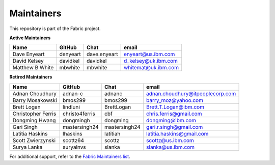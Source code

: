Maintainers
-----------

This repository is part of the Fabric project.

**Active Maintainers**

+---------------------------+------------------+----------------+-------------------------------------+
| Name                      | GitHub           | Chat           | email                               |
+===========================+==================+================+=====================================+
| Dave Enyeart              | denyeart         | dave.enyeart   | enyeart@us.ibm.com                  |
+---------------------------+------------------+----------------+-------------------------------------+
| David Kelsey              | davidkel         | davidkel       | d_kelsey@uk.ibm.com                 |
+---------------------------+------------------+----------------+-------------------------------------+
| Matthew B White           | mbwhite          | mbwhite        | whitemat@uk.ibm.com                 |
+---------------------------+------------------+----------------+-------------------------------------+

**Retired Maintainers**

+---------------------------+------------------+----------------+-------------------------------------+
| Name                      | GitHub           | Chat           | email                               |
+===========================+==================+================+=====================================+
| Adnan Choudhury           | adnan-c          | adnanc         | adnan.choudhury@itpeoplecorp.com    |
+---------------------------+------------------+----------------+-------------------------------------+
| Barry Mosakowski          | bmos299          | bmos299        | barry_moz@yahoo.com                 |
+---------------------------+------------------+----------------+-------------------------------------+
| Brett Logan               | lindluni         | BrettLogan     | Brett.T.Logan@ibm.com               |
+---------------------------+------------------+----------------+-------------------------------------+
| Christopher Ferris        | christo4ferris   | cbf            | chris.ferris@gmail.com              |
+---------------------------+------------------+----------------+-------------------------------------+
| Dongming Hwang            | dongmingh        | dongming       | dongming@ibm.com                    |
+---------------------------+------------------+----------------+-------------------------------------+
| Gari Singh                | mastersingh24    | mastersingh24  | gari.r.singh@gmail.com              |
+---------------------------+------------------+----------------+-------------------------------------+
| Latitia Haskins           | lhaskins         | latitiah       | latitia.haskins@gmail.com           |
+---------------------------+------------------+----------------+-------------------------------------+
| Scott Zwierzynski         | scottz64         | scottz         | scottz@us.ibm.com                   |
+---------------------------+------------------+----------------+-------------------------------------+
| Surya Lanka               | suryalnvs        | slanka         | slanka@us.ibm.com                   |
+---------------------------+------------------+----------------+-------------------------------------+

For additional support, refer to the `Fabric Maintainers list`__.

.. Licensed under Creative Commons Attribution 4.0 International License
   https://creativecommons.org/licenses/by/4.0/
__ https://github.com/hyperledger/fabric/blob/main/MAINTAINERS.md
